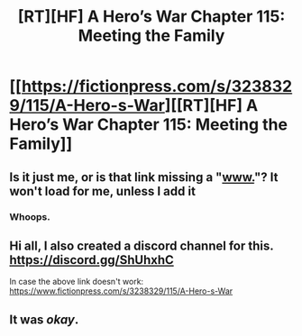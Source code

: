 #+TITLE: [RT][HF] A Hero’s War Chapter 115: Meeting the Family

* [[https://fictionpress.com/s/3238329/115/A-Hero-s-War][[RT][HF] A Hero’s War Chapter 115: Meeting the Family]]
:PROPERTIES:
:Author: Ardvarkeating101
:Score: 35
:DateUnix: 1537850127.0
:DateShort: 2018-Sep-25
:END:

** Is it just me, or is that link missing a "[[http://www.][www.]]"? It won't load for me, unless I add it
:PROPERTIES:
:Author: Hidden-50
:Score: 10
:DateUnix: 1537864392.0
:DateShort: 2018-Sep-25
:END:

*** Whoops.
:PROPERTIES:
:Author: Ardvarkeating101
:Score: 1
:DateUnix: 1537897788.0
:DateShort: 2018-Sep-25
:END:


** Hi all, I also created a discord channel for this.\\
[[https://discord.gg/ShUhxhC]]

In case the above link doesn't work: [[https://www.fictionpress.com/s/3238329/115/A-Hero-s-War]]
:PROPERTIES:
:Author: jseah
:Score: 5
:DateUnix: 1537863999.0
:DateShort: 2018-Sep-25
:END:


** It was /okay/.
:PROPERTIES:
:Author: Kuratius
:Score: 1
:DateUnix: 1537950539.0
:DateShort: 2018-Sep-26
:END:
